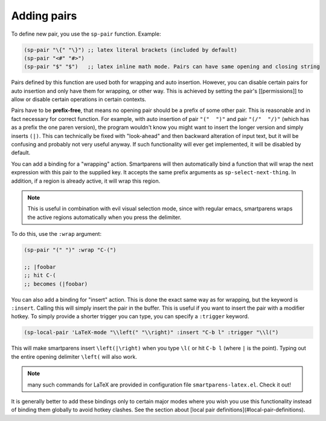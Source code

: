Adding pairs
============

To define new pair, you use the ``sp-pair`` function. Example:

.. code-block:: emacs-lisp

   (sp-pair "\{" "\}") ;; latex literal brackets (included by default)
   (sp-pair "<#" "#>")
   (sp-pair "$" "$")   ;; latex inline math mode. Pairs can have same opening and closing string


Pairs defined by this function are used both for wrapping and auto insertion. However, you can disable certain pairs for auto insertion and only have them for wrapping, or other way. This is achieved by setting the pair's [[permissions]] to allow or disable certain operations in certain contexts.

Pairs have to be **prefix-free**, that means no opening pair should be a prefix of some other pair. This is reasonable and in fact necessary for correct function. For example, with auto insertion of pair ``"("  ")"`` and pair ``"(/"  "/)"`` (which has as a prefix the one paren version), the program wouldn't know you might want to insert the longer version and simply inserts ``(|)``. This can technically be fixed with "look-ahead" and then backward alteration of input text, but it will be confusing and probably not very useful anyway. If such functionality will ever get implemented, it will be disabled by default.

You can add a binding for a "wrapping" action. Smartparens will then automatically bind a function that will wrap the next expression with this pair to the supplied key. It accepts the same prefix arguments as ``sp-select-next-thing``. In addition, if a region is already active, it will wrap this region.

.. note:: This is useful in combination with evil visual selection mode, since with regular emacs, smartparens wraps the active regions automatically when you press the delimiter.

To do this, use the ``:wrap`` argument:

.. code-block:: emacs-lisp

   (sp-pair "(" ")" :wrap "C-(")

   ;; |foobar
   ;; hit C-(
   ;; becomes (|foobar)


You can also add a binding for "insert" action. This is done the exact same way as for wrapping, but the keyword is ``:insert``. Calling this will simply insert the pair in the buffer. This is useful if you want to insert the pair with a modifier hotkey. To simply provide a shorter trigger you can type, you can specify a ``:trigger`` keyword.

.. code-block:: emacs-lisp

   (sp-local-pair 'LaTeX-mode "\\left(" "\\right)" :insert "C-b l" :trigger "\\l(")


This will make smartparens insert ``\left(|\right)`` when you type ``\l(`` or hit ``C-b l`` (where ``|`` is the point). Typing out the entire opening delimiter ``\left(`` will also work.

.. note:: many such commands for LaTeX are provided in configuration file ``smartparens-latex.el``. Check it out!

It is generally better to add these bindings only to certain major modes where you wish you use this functionality instead of binding them globally to avoid hotkey clashes. See the section about [local pair definitions](#local-pair-definitions).

..
   Removing pairs
   ==============

   You can remove pairs by calling ``sp-pair`` using the optional key argument ``:actions`` with value ``:rem``. This will also automatically delete any assigned [[permissions]]! This command is mostly only useful for debugging or removing built-in pairs.

   ```scheme
   ;; the second argument is the closing delimiter, so you need to skip it with nil
   (sp-pair "\{" nil :actions :rem)
   (sp-pair "'" nil :actions :rem)
   ```

   <a name="default-pairs" />
   # Default pairs

   Since some pairs are so common that virtually every user would insert them, smartparens comes with a list of global default pairs. At the moment, this list includes:

   ```scheme
   ("\\\\(" . "\\\\)") ;; emacs regexp parens
   ("\\{"   . "\\}")   ;; latex literal braces in math mode
   ("\\("   . "\\)")   ;; capture parens in regexp in various languages
   ("\\\""  . "\\\"")  ;; escaped quotes in strings
   ("/*"    . "*/")    ;; C-like multi-line comment
   ("\""    . "\"")    ;; string double quotes
   ("'"     . "'")     ;; string single quotes/character quotes
   ("("     . ")")     ;; parens (yay lisp)
   ("["     . "]")     ;; brackets
   ("{"     . "}")     ;; braces (a.k.a. curly brackets)
   ("`"     . "`")     ;; latex strings. tap twice for latex double quotes
   ```

   > From commit 233 the default pair for \` is \`, not single tick '. The default configuration reflects this and adds `' pairing for emacs modes and latex modes.

   <a name="local-pair-definitions" />
   # Local pair definitions

   Sometimes, a globally defined pair is not appropriate for certain major modes. You can redefine globally defined pairs to have different definition in specific major modes. For example, globally defined pair \`\` is used in `markdown-mode` to insert inline code. However, `emacs-lisp-mode` uses \`' for links in comments and in `LaTeX-mode` this pair is used for quotes. Since they share the opening sequence (the "trigger"), it's impossible to have both defined globally at the same time. Therefore, it is desired to redefine this global pair to this new value locally.

   That is accomplished by using this function:

   ```scheme
   (sp-local-pair 'emacs-lisp-mode "`" "'") ;; adds `' as a local pair in emacs-lisp-mode
   ```

   If a global pair with the same trigger does not exist, this pair is defined locally and will only be used in the specified mode. Therefore, you do not need to define a pair globally and then overload it locally. The local definition is sufficient.

   Instead of one mode, you can also specify a list to handle multiple modes at the same time (for example `'(emacs-lisp-mode LaTeX-mode)`).

   Local pairs can be removed by calling `sp-local-pair` with optional keyword argument `:actions` with value `:rem`:

   ```scheme
   (sp-local-pair LaTeX-mode "`" nil :actions :rem)
   ```

   **Important**: this only removes the pairs you have previously added using `sp-local-pair`. It does not remove/disable a global pair in the specified mode. If you want to disable some pair in specific modes, set its permissions accordingly.
